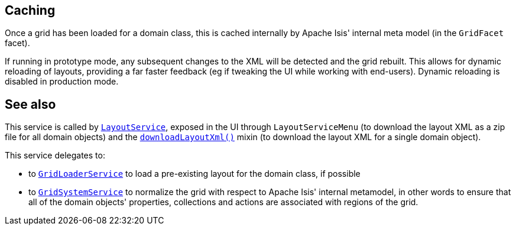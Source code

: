 :Notice: Licensed to the Apache Software Foundation (ASF) under one or more contributor license agreements. See the NOTICE file distributed with this work for additional information regarding copyright ownership. The ASF licenses this file to you under the Apache License, Version 2.0 (the "License"); you may not use this file except in compliance with the License. You may obtain a copy of the License at. http://www.apache.org/licenses/LICENSE-2.0 . Unless required by applicable law or agreed to in writing, software distributed under the License is distributed on an "AS IS" BASIS, WITHOUT WARRANTIES OR  CONDITIONS OF ANY KIND, either express or implied. See the License for the specific language governing permissions and limitations under the License.


== Caching

Once a grid has been loaded for a domain class, this is cached internally by Apache Isis' internal meta model (in the `GridFacet` facet).

If running in prototype mode, any subsequent changes to the XML will be detected and the grid rebuilt.
This allows for dynamic reloading of layouts, providing a far faster feedback (eg if tweaking the UI while working with end-users).
Dynamic reloading is disabled in production mode.


== See also

This service is called by xref:system:generated:index/applib/services/layout/LayoutService.adoc[`LayoutService`], exposed in the UI through `LayoutServiceMenu` (to download the layout XML as a zip file for all domain objects) and the xref:applib-classes:roles-mixins-contributees/mixins.adoc#Object[`downloadLayoutXml()`] mixin (to download the layout XML for a single domain
object).

This service delegates to:

* to xref:system:generated:index/applib/services/grid/GridLoaderService.adoc[`GridLoaderService`] to load a pre-existing layout for the domain class, if possible

* to xref:system:generated:index/applib/services/grid/GridSystemService.adoc[`GridSystemService`] to normalize the grid with respect to Apache Isis' internal metamodel, in other words to ensure that all of the domain objects' properties, collections and actions are associated with regions of the grid.



